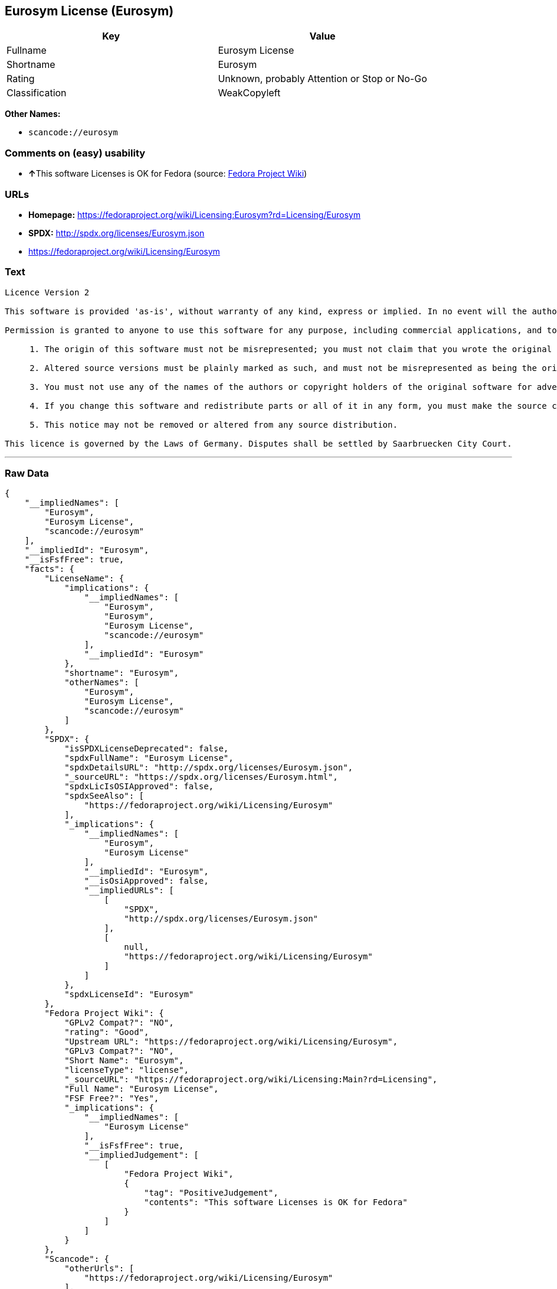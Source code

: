 == Eurosym License (Eurosym)

[cols=",",options="header",]
|===
|Key |Value
|Fullname |Eurosym License
|Shortname |Eurosym
|Rating |Unknown, probably Attention or Stop or No-Go
|Classification |WeakCopyleft
|===

*Other Names:*

* `+scancode://eurosym+`

=== Comments on (easy) usability

* **↑**This software Licenses is OK for Fedora (source:
https://fedoraproject.org/wiki/Licensing:Main?rd=Licensing[Fedora
Project Wiki])

=== URLs

* *Homepage:*
https://fedoraproject.org/wiki/Licensing:Eurosym?rd=Licensing/Eurosym
* *SPDX:* http://spdx.org/licenses/Eurosym.json
* https://fedoraproject.org/wiki/Licensing/Eurosym

=== Text

....
Licence Version 2

This software is provided 'as-is', without warranty of any kind, express or implied. In no event will the authors or copyright holders be held liable for any damages arising from the use of this software.

Permission is granted to anyone to use this software for any purpose, including commercial applications, and to alter it and redistribute it freely, subject to the following restrictions:

     1. The origin of this software must not be misrepresented; you must not claim that you wrote the original software. If you use this software in a product, an acknowledgment in the product documentation would be appreciated.

     2. Altered source versions must be plainly marked as such, and must not be misrepresented as being the original software.

     3. You must not use any of the names of the authors or copyright holders of the original software for advertising or publicity pertaining to distribution without specific, written prior permission.

     4. If you change this software and redistribute parts or all of it in any form, you must make the source code of the altered version of this software available.

     5. This notice may not be removed or altered from any source distribution.

This licence is governed by the Laws of Germany. Disputes shall be settled by Saarbruecken City Court.
....

'''''

=== Raw Data

....
{
    "__impliedNames": [
        "Eurosym",
        "Eurosym License",
        "scancode://eurosym"
    ],
    "__impliedId": "Eurosym",
    "__isFsfFree": true,
    "facts": {
        "LicenseName": {
            "implications": {
                "__impliedNames": [
                    "Eurosym",
                    "Eurosym",
                    "Eurosym License",
                    "scancode://eurosym"
                ],
                "__impliedId": "Eurosym"
            },
            "shortname": "Eurosym",
            "otherNames": [
                "Eurosym",
                "Eurosym License",
                "scancode://eurosym"
            ]
        },
        "SPDX": {
            "isSPDXLicenseDeprecated": false,
            "spdxFullName": "Eurosym License",
            "spdxDetailsURL": "http://spdx.org/licenses/Eurosym.json",
            "_sourceURL": "https://spdx.org/licenses/Eurosym.html",
            "spdxLicIsOSIApproved": false,
            "spdxSeeAlso": [
                "https://fedoraproject.org/wiki/Licensing/Eurosym"
            ],
            "_implications": {
                "__impliedNames": [
                    "Eurosym",
                    "Eurosym License"
                ],
                "__impliedId": "Eurosym",
                "__isOsiApproved": false,
                "__impliedURLs": [
                    [
                        "SPDX",
                        "http://spdx.org/licenses/Eurosym.json"
                    ],
                    [
                        null,
                        "https://fedoraproject.org/wiki/Licensing/Eurosym"
                    ]
                ]
            },
            "spdxLicenseId": "Eurosym"
        },
        "Fedora Project Wiki": {
            "GPLv2 Compat?": "NO",
            "rating": "Good",
            "Upstream URL": "https://fedoraproject.org/wiki/Licensing/Eurosym",
            "GPLv3 Compat?": "NO",
            "Short Name": "Eurosym",
            "licenseType": "license",
            "_sourceURL": "https://fedoraproject.org/wiki/Licensing:Main?rd=Licensing",
            "Full Name": "Eurosym License",
            "FSF Free?": "Yes",
            "_implications": {
                "__impliedNames": [
                    "Eurosym License"
                ],
                "__isFsfFree": true,
                "__impliedJudgement": [
                    [
                        "Fedora Project Wiki",
                        {
                            "tag": "PositiveJudgement",
                            "contents": "This software Licenses is OK for Fedora"
                        }
                    ]
                ]
            }
        },
        "Scancode": {
            "otherUrls": [
                "https://fedoraproject.org/wiki/Licensing/Eurosym"
            ],
            "homepageUrl": "https://fedoraproject.org/wiki/Licensing:Eurosym?rd=Licensing/Eurosym",
            "shortName": "Eurosym License",
            "textUrls": null,
            "text": "Licence Version 2\n\nThis software is provided 'as-is', without warranty of any kind, express or implied. In no event will the authors or copyright holders be held liable for any damages arising from the use of this software.\n\nPermission is granted to anyone to use this software for any purpose, including commercial applications, and to alter it and redistribute it freely, subject to the following restrictions:\n\n     1. The origin of this software must not be misrepresented; you must not claim that you wrote the original software. If you use this software in a product, an acknowledgment in the product documentation would be appreciated.\n\n     2. Altered source versions must be plainly marked as such, and must not be misrepresented as being the original software.\n\n     3. You must not use any of the names of the authors or copyright holders of the original software for advertising or publicity pertaining to distribution without specific, written prior permission.\n\n     4. If you change this software and redistribute parts or all of it in any form, you must make the source code of the altered version of this software available.\n\n     5. This notice may not be removed or altered from any source distribution.\n\nThis licence is governed by the Laws of Germany. Disputes shall be settled by Saarbruecken City Court.\n",
            "category": "Copyleft Limited",
            "osiUrl": null,
            "owner": "Henrik Theiling",
            "_sourceURL": "https://github.com/nexB/scancode-toolkit/blob/develop/src/licensedcode/data/licenses/eurosym.yml",
            "key": "eurosym",
            "name": "Eurosym License",
            "spdxId": "Eurosym",
            "_implications": {
                "__impliedNames": [
                    "scancode://eurosym",
                    "Eurosym License",
                    "Eurosym"
                ],
                "__impliedId": "Eurosym",
                "__impliedCopyleft": [
                    [
                        "Scancode",
                        "WeakCopyleft"
                    ]
                ],
                "__calculatedCopyleft": "WeakCopyleft",
                "__impliedText": "Licence Version 2\n\nThis software is provided 'as-is', without warranty of any kind, express or implied. In no event will the authors or copyright holders be held liable for any damages arising from the use of this software.\n\nPermission is granted to anyone to use this software for any purpose, including commercial applications, and to alter it and redistribute it freely, subject to the following restrictions:\n\n     1. The origin of this software must not be misrepresented; you must not claim that you wrote the original software. If you use this software in a product, an acknowledgment in the product documentation would be appreciated.\n\n     2. Altered source versions must be plainly marked as such, and must not be misrepresented as being the original software.\n\n     3. You must not use any of the names of the authors or copyright holders of the original software for advertising or publicity pertaining to distribution without specific, written prior permission.\n\n     4. If you change this software and redistribute parts or all of it in any form, you must make the source code of the altered version of this software available.\n\n     5. This notice may not be removed or altered from any source distribution.\n\nThis licence is governed by the Laws of Germany. Disputes shall be settled by Saarbruecken City Court.\n",
                "__impliedURLs": [
                    [
                        "Homepage",
                        "https://fedoraproject.org/wiki/Licensing:Eurosym?rd=Licensing/Eurosym"
                    ],
                    [
                        null,
                        "https://fedoraproject.org/wiki/Licensing/Eurosym"
                    ]
                ]
            }
        }
    },
    "__impliedJudgement": [
        [
            "Fedora Project Wiki",
            {
                "tag": "PositiveJudgement",
                "contents": "This software Licenses is OK for Fedora"
            }
        ]
    ],
    "__impliedCopyleft": [
        [
            "Scancode",
            "WeakCopyleft"
        ]
    ],
    "__calculatedCopyleft": "WeakCopyleft",
    "__isOsiApproved": false,
    "__impliedText": "Licence Version 2\n\nThis software is provided 'as-is', without warranty of any kind, express or implied. In no event will the authors or copyright holders be held liable for any damages arising from the use of this software.\n\nPermission is granted to anyone to use this software for any purpose, including commercial applications, and to alter it and redistribute it freely, subject to the following restrictions:\n\n     1. The origin of this software must not be misrepresented; you must not claim that you wrote the original software. If you use this software in a product, an acknowledgment in the product documentation would be appreciated.\n\n     2. Altered source versions must be plainly marked as such, and must not be misrepresented as being the original software.\n\n     3. You must not use any of the names of the authors or copyright holders of the original software for advertising or publicity pertaining to distribution without specific, written prior permission.\n\n     4. If you change this software and redistribute parts or all of it in any form, you must make the source code of the altered version of this software available.\n\n     5. This notice may not be removed or altered from any source distribution.\n\nThis licence is governed by the Laws of Germany. Disputes shall be settled by Saarbruecken City Court.\n",
    "__impliedURLs": [
        [
            "SPDX",
            "http://spdx.org/licenses/Eurosym.json"
        ],
        [
            null,
            "https://fedoraproject.org/wiki/Licensing/Eurosym"
        ],
        [
            "Homepage",
            "https://fedoraproject.org/wiki/Licensing:Eurosym?rd=Licensing/Eurosym"
        ]
    ]
}
....